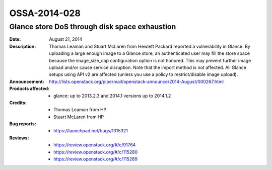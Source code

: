 =============
OSSA-2014-028
=============

Glance store DoS through disk space exhaustion
----------------------------------------------
:Date: August 21, 2014

:Description:

   Thomas Leaman and Stuart McLaren from Hewlett Packard reported a
   vulnerability in Glance. By uploading a large enough image to a Glance
   store, an authenticated user may fill the store space because the
   image_size_cap configuration option is not honored. This may prevent
   further image upload and/or cause service disruption. Note that the
   import method is not affected. All Glance setups using API v2 are
   affected (unless you use a policy to restrict/disable image upload).

:Announcement:

   `http://lists.openstack.org/pipermail/openstack-announce/2014-August/000267.html <http://lists.openstack.org/pipermail/openstack-announce/2014-August/000267.html>`_

:Products affected:

   
   - glance: up to 2013.2.3 and 2014.1 versions up to 2014.1.2



:Credits:

   - Thomas Leaman from HP
   - Stuart McLaren from HP



:Bug reports:

   - `https://launchpad.net/bugs/1315321 <https://launchpad.net/bugs/1315321>`_



:Reviews:

   - `https://review.openstack.org/#/c/91764 <https://review.openstack.org/#/c/91764>`_
   - `https://review.openstack.org/#/c/115280 <https://review.openstack.org/#/c/115280>`_
   - `https://review.openstack.org/#/c/115289 <https://review.openstack.org/#/c/115289>`_



